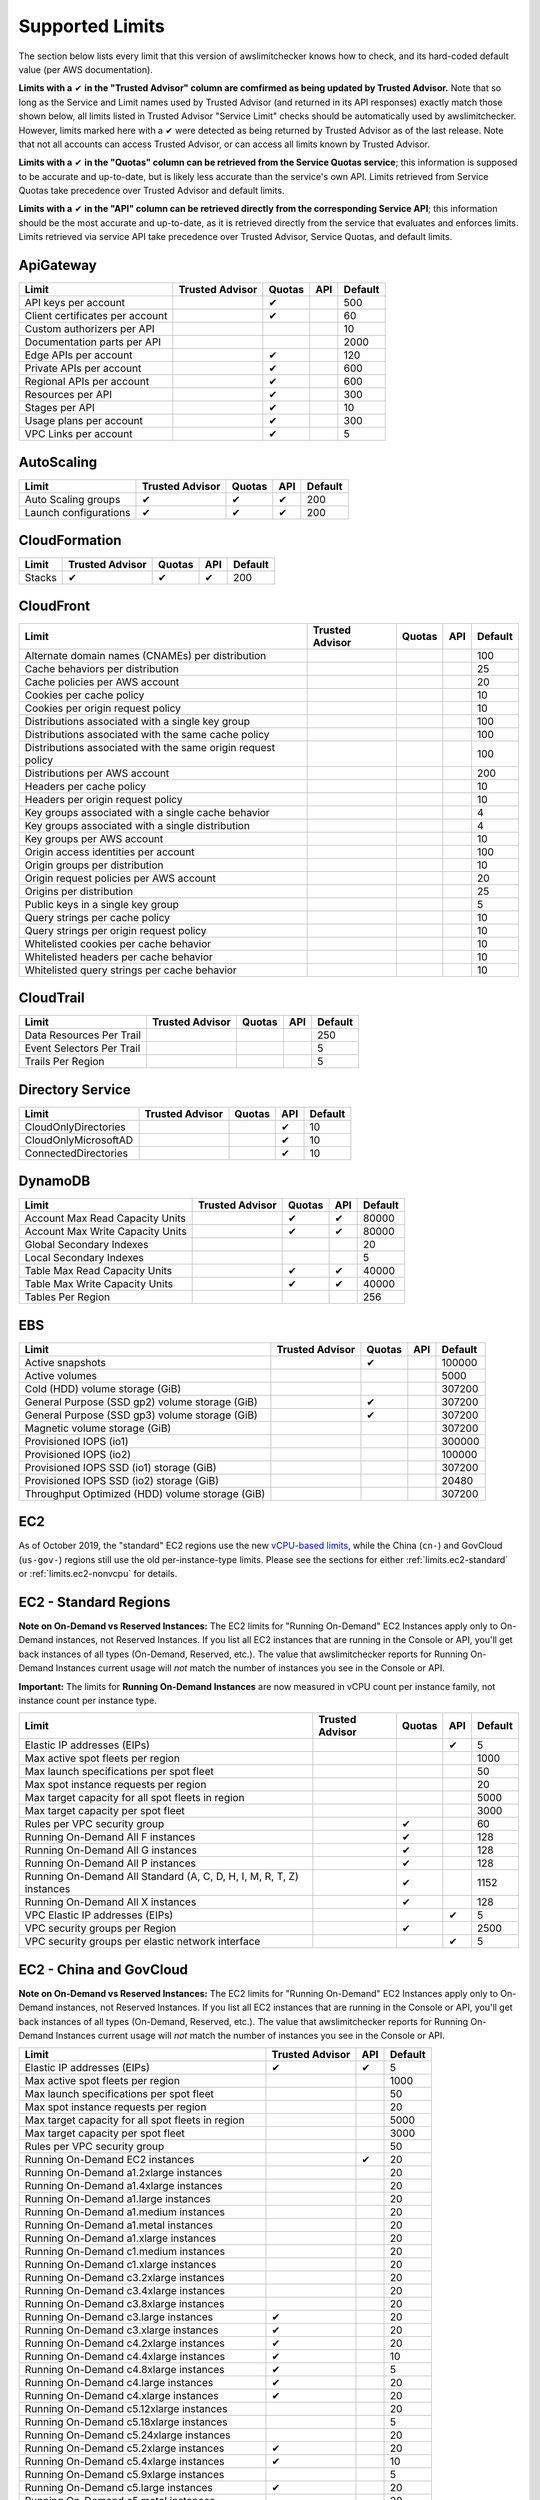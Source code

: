 
.. -- WARNING -- WARNING -- WARNING
   This document is automatically generated by
   awslimitchecker/docs/build_generated_docs.py.
   Please edit that script, or the template it points to.

.. _limits:

Supported Limits
================

The section below lists every limit that this version of awslimitchecker knows
how to check, and its hard-coded default value (per AWS documentation).

**Limits with a** |check| **in the "Trusted Advisor" column are comfirmed as being
updated by Trusted Advisor.** Note that so long as the Service and Limit names used by
Trusted Advisor (and returned in its API responses) exactly match those
shown below, all limits listed in Trusted Advisor "Service Limit" checks
should be automatically used by awslimitchecker. However, limits marked here
with a |check| were detected as being returned by Trusted Advisor as of the
last release. Note that not all accounts can access Trusted Advisor, or can
access all limits known by Trusted Advisor.

**Limits with a** |check| **in the "Quotas" column can be retrieved from
the Service Quotas service**; this information is supposed to be accurate
and up-to-date, but is likely less accurate than the service's own API.
Limits retrieved from Service Quotas take precedence over Trusted Advisor
and default limits.

**Limits with a** |check| **in the "API" column can be retrieved directly from
the corresponding Service API**; this information should be the most accurate
and up-to-date, as it is retrieved directly from the service that evaluates
and enforces limits. Limits retrieved via service API take precedence over
Trusted Advisor, Service Quotas, and default limits.

.. _limits.ApiGateway:

ApiGateway
-----------

=============================== =============== ======== ======= ====
Limit                           Trusted Advisor Quotas   API     Default
=============================== =============== ======== ======= ====
API keys per account                            |check|          500 
Client certificates per account                 |check|          60  
Custom authorizers per API                                       10  
Documentation parts per API                                      2000
Edge APIs per account                           |check|          120 
Private APIs per account                        |check|          600 
Regional APIs per account                       |check|          600 
Resources per API                               |check|          300 
Stages per API                                  |check|          10  
Usage plans per account                         |check|          300 
VPC Links per account                           |check|          5   
=============================== =============== ======== ======= ====

.. _limits.AutoScaling:

AutoScaling
------------

===================== =============== ======== ======= ===
Limit                 Trusted Advisor Quotas   API     Default
===================== =============== ======== ======= ===
Auto Scaling groups   |check|         |check|  |check| 200
Launch configurations |check|         |check|  |check| 200
===================== =============== ======== ======= ===

.. _limits.CloudFormation:

CloudFormation
---------------

====== =============== ======== ======= ===
Limit  Trusted Advisor Quotas   API     Default
====== =============== ======== ======= ===
Stacks |check|         |check|  |check| 200
====== =============== ======== ======= ===

.. _limits.CloudFront:

CloudFront
-----------

============================================================ =============== ======== ======= ===
Limit                                                        Trusted Advisor Quotas   API     Default
============================================================ =============== ======== ======= ===
Alternate domain names (CNAMEs) per distribution                                              100
Cache behaviors per distribution                                                              25 
Cache policies per AWS account                                                                20 
Cookies per cache policy                                                                      10 
Cookies per origin request policy                                                             10 
Distributions associated with a single key group                                              100
Distributions associated with the same cache policy                                           100
Distributions associated with the same origin request policy                                  100
Distributions per AWS account                                                                 200
Headers per cache policy                                                                      10 
Headers per origin request policy                                                             10 
Key groups associated with a single cache behavior                                            4  
Key groups associated with a single distribution                                              4  
Key groups per AWS account                                                                    10 
Origin access identities per account                                                          100
Origin groups per distribution                                                                10 
Origin request policies per AWS account                                                       20 
Origins per distribution                                                                      25 
Public keys in a single key group                                                             5  
Query strings per cache policy                                                                10 
Query strings per origin request policy                                                       10 
Whitelisted cookies per cache behavior                                                        10 
Whitelisted headers per cache behavior                                                        10 
Whitelisted query strings per cache behavior                                                  10 
============================================================ =============== ======== ======= ===

.. _limits.CloudTrail:

CloudTrail
-----------

========================= =============== ======== ======= ===
Limit                     Trusted Advisor Quotas   API     Default
========================= =============== ======== ======= ===
Data Resources Per Trail                                   250
Event Selectors Per Trail                                  5  
Trails Per Region                                          5  
========================= =============== ======== ======= ===

.. _limits.Directory Service:

Directory Service
------------------

==================== =============== ======== ======= ==
Limit                Trusted Advisor Quotas   API     Default
==================== =============== ======== ======= ==
CloudOnlyDirectories                          |check| 10
CloudOnlyMicrosoftAD                          |check| 10
ConnectedDirectories                          |check| 10
==================== =============== ======== ======= ==

.. _limits.DynamoDB:

DynamoDB
---------

================================ =============== ======== ======= =====
Limit                            Trusted Advisor Quotas   API     Default
================================ =============== ======== ======= =====
Account Max Read Capacity Units                  |check|  |check| 80000
Account Max Write Capacity Units                 |check|  |check| 80000
Global Secondary Indexes                                          20   
Local Secondary Indexes                                           5    
Table Max Read Capacity Units                    |check|  |check| 40000
Table Max Write Capacity Units                   |check|  |check| 40000
Tables Per Region                                                 256  
================================ =============== ======== ======= =====

.. _limits.EBS:

EBS
----

=============================================== =============== ======== ======= ======
Limit                                           Trusted Advisor Quotas   API     Default
=============================================== =============== ======== ======= ======
Active snapshots                                                |check|          100000
Active volumes                                                                   5000  
Cold (HDD) volume storage (GiB)                                                  307200
General Purpose (SSD gp2) volume storage (GiB)                  |check|          307200
General Purpose (SSD gp3) volume storage (GiB)                  |check|          307200
Magnetic volume storage (GiB)                                                    307200
Provisioned IOPS (io1)                                                           300000
Provisioned IOPS (io2)                                                           100000
Provisioned IOPS SSD (io1) storage (GiB)                                         307200
Provisioned IOPS SSD (io2) storage (GiB)                                         20480 
Throughput Optimized (HDD) volume storage (GiB)                                  307200
=============================================== =============== ======== ======= ======

.. _limits.EC2:

EC2
---


As of October 2019, the "standard" EC2 regions use the new
`vCPU-based limits <https://aws.amazon.com/blogs/compute/preview-vcpu-based-
instance-limits/>`__, while the China (``cn-``) and GovCloud (``us-gov-``)
regions still use the old per-instance-type limits. Please see the sections
for either :ref:`limits.ec2-standard` or :ref:`limits.ec2-nonvcpu` for
details.

.. _limits.ec2-standard:

EC2 - Standard Regions
----------------------


**Note on On-Demand vs Reserved Instances:** The EC2 limits for
"Running On-Demand" EC2 Instances apply only to On-Demand instances,
not Reserved Instances. If you list all EC2 instances that are
running in the Console or API, you'll get back instances of all types
(On-Demand, Reserved, etc.). The value that awslimitchecker reports
for Running On-Demand Instances current usage will *not* match the
number of instances you see in the Console or API.

**Important:** The limits for **Running On-Demand Instances** are now
measured in vCPU count per instance family, not instance count per instance
type.


==================================================================== =============== ======== ======= ====
Limit                                                                Trusted Advisor Quotas   API     Default
==================================================================== =============== ======== ======= ====
Elastic IP addresses (EIPs)                                                                   |check| 5   
Max active spot fleets per region                                                                     1000
Max launch specifications per spot fleet                                                              50  
Max spot instance requests per region                                                                 20  
Max target capacity for all spot fleets in region                                                     5000
Max target capacity per spot fleet                                                                    3000
Rules per VPC security group                                                         |check|          60  
Running On-Demand All F instances                                                    |check|          128 
Running On-Demand All G instances                                                    |check|          128 
Running On-Demand All P instances                                                    |check|          128 
Running On-Demand All Standard (A, C, D, H, I, M, R, T, Z) instances                 |check|          1152
Running On-Demand All X instances                                                    |check|          128 
VPC Elastic IP addresses (EIPs)                                                               |check| 5   
VPC security groups per Region                                                       |check|          2500
VPC security groups per elastic network interface                                             |check| 5   
==================================================================== =============== ======== ======= ====

.. _limits.ec2-nonvcpu:

EC2 - China and GovCloud
------------------------


**Note on On-Demand vs Reserved Instances:** The EC2 limits for
"Running On-Demand" EC2 Instances apply only to On-Demand instances,
not Reserved Instances. If you list all EC2 instances that are
running in the Console or API, you'll get back instances of all types
(On-Demand, Reserved, etc.). The value that awslimitchecker reports
for Running On-Demand Instances current usage will *not* match the
number of instances you see in the Console or API.


================================================= =============== ======= ====
Limit                                             Trusted Advisor API     Default
================================================= =============== ======= ====
Elastic IP addresses (EIPs)                       |check|         |check| 5
Max active spot fleets per region                                         1000
Max launch specifications per spot fleet                                  50
Max spot instance requests per region                                     20
Max target capacity for all spot fleets in region                         5000
Max target capacity per spot fleet                                        3000
Rules per VPC security group                                              50
Running On-Demand EC2 instances                                   |check| 20
Running On-Demand a1.2xlarge instances                                    20
Running On-Demand a1.4xlarge instances                                    20
Running On-Demand a1.large instances                                      20
Running On-Demand a1.medium instances                                     20
Running On-Demand a1.metal instances                                      20
Running On-Demand a1.xlarge instances                                     20
Running On-Demand c1.medium instances                                     20
Running On-Demand c1.xlarge instances                                     20
Running On-Demand c3.2xlarge instances                                    20
Running On-Demand c3.4xlarge instances                                    20
Running On-Demand c3.8xlarge instances                                    20
Running On-Demand c3.large instances              |check|                 20
Running On-Demand c3.xlarge instances             |check|                 20
Running On-Demand c4.2xlarge instances            |check|                 20
Running On-Demand c4.4xlarge instances            |check|                 10
Running On-Demand c4.8xlarge instances            |check|                 5
Running On-Demand c4.large instances              |check|                 20
Running On-Demand c4.xlarge instances             |check|                 20
Running On-Demand c5.12xlarge instances                                   20
Running On-Demand c5.18xlarge instances                                   5
Running On-Demand c5.24xlarge instances                                   20
Running On-Demand c5.2xlarge instances            |check|                 20
Running On-Demand c5.4xlarge instances            |check|                 10
Running On-Demand c5.9xlarge instances                                    5
Running On-Demand c5.large instances              |check|                 20
Running On-Demand c5.metal instances                                      20
Running On-Demand c5.xlarge instances                                     20
Running On-Demand c5d.12xlarge instances                                  20
Running On-Demand c5d.18xlarge instances                                  20
Running On-Demand c5d.24xlarge instances                                  20
Running On-Demand c5d.2xlarge instances                                   20
Running On-Demand c5d.4xlarge instances                                   20
Running On-Demand c5d.9xlarge instances                                   20
Running On-Demand c5d.large instances                                     20
Running On-Demand c5d.metal instances                                     20
Running On-Demand c5d.xlarge instances                                    20
Running On-Demand c5n.18xlarge instances                                  20
Running On-Demand c5n.2xlarge instances                                   20
Running On-Demand c5n.4xlarge instances                                   20
Running On-Demand c5n.9xlarge instances                                   20
Running On-Demand c5n.large instances                                     20
Running On-Demand c5n.metal instances                                     20
Running On-Demand c5n.xlarge instances                                    20
Running On-Demand cc1.4xlarge instances                                   20
Running On-Demand cc2.8xlarge instances                                   20
Running On-Demand cg1.4xlarge instances                                   2
Running On-Demand cr1.8xlarge instances                                   2
Running On-Demand d2.2xlarge instances                                    20
Running On-Demand d2.4xlarge instances                                    10
Running On-Demand d2.8xlarge instances                                    5
Running On-Demand d2.xlarge instances                                     20
Running On-Demand f1.16xlarge instances                                   20
Running On-Demand f1.2xlarge instances                                    20
Running On-Demand f1.4xlarge instances                                    20
Running On-Demand g2.2xlarge instances                                    5
Running On-Demand g2.8xlarge instances                                    2
Running On-Demand g3.16xlarge instances                                   1
Running On-Demand g3.4xlarge instances                                    1
Running On-Demand g3.8xlarge instances                                    1
Running On-Demand g3s.xlarge instances                                    20
Running On-Demand g4dn.12xlarge instances                                 20
Running On-Demand g4dn.16xlarge instances                                 20
Running On-Demand g4dn.2xlarge instances                                  20
Running On-Demand g4dn.4xlarge instances                                  20
Running On-Demand g4dn.8xlarge instances                                  20
Running On-Demand g4dn.metal instances                                    20
Running On-Demand g4dn.xlarge instances                                   20
Running On-Demand h1.16xlarge instances                                   5
Running On-Demand h1.2xlarge instances                                    20
Running On-Demand h1.4xlarge instances                                    20
Running On-Demand h1.8xlarge instances                                    10
Running On-Demand hi1.4xlarge instances                                   2
Running On-Demand hs1.8xlarge instances                                   2
Running On-Demand i2.2xlarge instances                                    8
Running On-Demand i2.4xlarge instances                                    4
Running On-Demand i2.8xlarge instances                                    2
Running On-Demand i2.xlarge instances                                     8
Running On-Demand i3.16xlarge instances                                   2
Running On-Demand i3.2xlarge instances                                    2
Running On-Demand i3.4xlarge instances                                    2
Running On-Demand i3.8xlarge instances                                    2
Running On-Demand i3.large instances                                      2
Running On-Demand i3.metal instances                                      20
Running On-Demand i3.xlarge instances                                     2
Running On-Demand i3en.12xlarge instances                                 20
Running On-Demand i3en.24xlarge instances                                 20
Running On-Demand i3en.2xlarge instances                                  20
Running On-Demand i3en.3xlarge instances                                  20
Running On-Demand i3en.6xlarge instances                                  20
Running On-Demand i3en.large instances                                    20
Running On-Demand i3en.xlarge instances                                   20
Running On-Demand m1.large instances                                      20
Running On-Demand m1.medium instances                                     20
Running On-Demand m1.small instances              |check|                 20
Running On-Demand m1.xlarge instances                                     20
Running On-Demand m2.2xlarge instances                                    20
Running On-Demand m2.4xlarge instances                                    20
Running On-Demand m2.xlarge instances                                     20
Running On-Demand m3.2xlarge instances            |check|                 20
Running On-Demand m3.large instances              |check|                 20
Running On-Demand m3.medium instances             |check|                 20
Running On-Demand m3.xlarge instances             |check|                 20
Running On-Demand m4.10xlarge instances                                   5
Running On-Demand m4.16xlarge instances           |check|                 5
Running On-Demand m4.2xlarge instances            |check|                 20
Running On-Demand m4.4xlarge instances            |check|                 10
Running On-Demand m4.large instances              |check|                 20
Running On-Demand m4.xlarge instances             |check|                 20
Running On-Demand m5.12xlarge instances                                   5
Running On-Demand m5.16xlarge instances                                   20
Running On-Demand m5.24xlarge instances                                   5
Running On-Demand m5.2xlarge instances                                    20
Running On-Demand m5.4xlarge instances                                    10
Running On-Demand m5.8xlarge instances                                    20
Running On-Demand m5.large instances              |check|                 20
Running On-Demand m5.metal instances                                      20
Running On-Demand m5.xlarge instances                                     20
Running On-Demand m5a.12xlarge instances                                  20
Running On-Demand m5a.16xlarge instances                                  20
Running On-Demand m5a.24xlarge instances                                  20
Running On-Demand m5a.2xlarge instances                                   20
Running On-Demand m5a.4xlarge instances                                   20
Running On-Demand m5a.8xlarge instances                                   20
Running On-Demand m5a.large instances                                     20
Running On-Demand m5a.xlarge instances                                    20
Running On-Demand m5ad.12xlarge instances                                 20
Running On-Demand m5ad.16xlarge instances                                 20
Running On-Demand m5ad.24xlarge instances                                 20
Running On-Demand m5ad.2xlarge instances                                  20
Running On-Demand m5ad.4xlarge instances                                  20
Running On-Demand m5ad.8xlarge instances                                  20
Running On-Demand m5ad.large instances                                    20
Running On-Demand m5ad.xlarge instances                                   20
Running On-Demand m5d.12xlarge instances                                  20
Running On-Demand m5d.16xlarge instances                                  20
Running On-Demand m5d.24xlarge instances                                  20
Running On-Demand m5d.2xlarge instances                                   20
Running On-Demand m5d.4xlarge instances                                   20
Running On-Demand m5d.8xlarge instances                                   20
Running On-Demand m5d.large instances                                     20
Running On-Demand m5d.metal instances                                     20
Running On-Demand m5d.xlarge instances                                    20
Running On-Demand m5dn.12xlarge instances                                 20
Running On-Demand m5dn.16xlarge instances                                 20
Running On-Demand m5dn.24xlarge instances                                 20
Running On-Demand m5dn.2xlarge instances                                  20
Running On-Demand m5dn.4xlarge instances                                  20
Running On-Demand m5dn.8xlarge instances                                  20
Running On-Demand m5dn.large instances                                    20
Running On-Demand m5dn.metal instances                                    20
Running On-Demand m5dn.xlarge instances                                   20
Running On-Demand m5n.12xlarge instances                                  20
Running On-Demand m5n.16xlarge instances                                  20
Running On-Demand m5n.24xlarge instances                                  20
Running On-Demand m5n.2xlarge instances                                   20
Running On-Demand m5n.4xlarge instances                                   20
Running On-Demand m5n.8xlarge instances                                   20
Running On-Demand m5n.large instances                                     20
Running On-Demand m5n.metal instances                                     20
Running On-Demand m5n.xlarge instances                                    20
Running On-Demand p2.16xlarge instances                                   1
Running On-Demand p2.8xlarge instances                                    1
Running On-Demand p2.xlarge instances                                     1
Running On-Demand p3.16xlarge instances                                   1
Running On-Demand p3.2xlarge instances                                    1
Running On-Demand p3.8xlarge instances                                    1
Running On-Demand p3dn.24xlarge instances                                 1
Running On-Demand r3.2xlarge instances            |check|                 20
Running On-Demand r3.4xlarge instances                                    10
Running On-Demand r3.8xlarge instances                                    5
Running On-Demand r3.large instances                                      20
Running On-Demand r3.xlarge instances                                     20
Running On-Demand r4.16xlarge instances                                   1
Running On-Demand r4.2xlarge instances                                    20
Running On-Demand r4.4xlarge instances                                    10
Running On-Demand r4.8xlarge instances                                    5
Running On-Demand r4.large instances              |check|                 20
Running On-Demand r4.xlarge instances             |check|                 20
Running On-Demand r5.12xlarge instances                                   20
Running On-Demand r5.16xlarge instances                                   20
Running On-Demand r5.24xlarge instances                                   20
Running On-Demand r5.2xlarge instances                                    20
Running On-Demand r5.4xlarge instances                                    20
Running On-Demand r5.8xlarge instances                                    20
Running On-Demand r5.large instances                                      20
Running On-Demand r5.metal instances                                      20
Running On-Demand r5.xlarge instances             |check|                 20
Running On-Demand r5a.12xlarge instances                                  20
Running On-Demand r5a.16xlarge instances                                  20
Running On-Demand r5a.24xlarge instances                                  20
Running On-Demand r5a.2xlarge instances                                   20
Running On-Demand r5a.4xlarge instances                                   20
Running On-Demand r5a.8xlarge instances                                   20
Running On-Demand r5a.large instances                                     20
Running On-Demand r5a.xlarge instances                                    20
Running On-Demand r5ad.12xlarge instances                                 20
Running On-Demand r5ad.16xlarge instances                                 20
Running On-Demand r5ad.24xlarge instances                                 20
Running On-Demand r5ad.2xlarge instances                                  20
Running On-Demand r5ad.4xlarge instances                                  20
Running On-Demand r5ad.8xlarge instances                                  20
Running On-Demand r5ad.large instances                                    20
Running On-Demand r5ad.xlarge instances                                   20
Running On-Demand r5d.12xlarge instances                                  20
Running On-Demand r5d.16xlarge instances                                  20
Running On-Demand r5d.24xlarge instances                                  20
Running On-Demand r5d.2xlarge instances                                   20
Running On-Demand r5d.4xlarge instances                                   20
Running On-Demand r5d.8xlarge instances                                   20
Running On-Demand r5d.large instances                                     20
Running On-Demand r5d.metal instances                                     20
Running On-Demand r5d.xlarge instances                                    20
Running On-Demand r5dn.12xlarge instances                                 20
Running On-Demand r5dn.16xlarge instances                                 20
Running On-Demand r5dn.24xlarge instances                                 20
Running On-Demand r5dn.2xlarge instances                                  20
Running On-Demand r5dn.4xlarge instances                                  20
Running On-Demand r5dn.8xlarge instances                                  20
Running On-Demand r5dn.large instances                                    20
Running On-Demand r5dn.metal instances                                    20
Running On-Demand r5dn.xlarge instances                                   20
Running On-Demand r5n.12xlarge instances                                  20
Running On-Demand r5n.16xlarge instances                                  20
Running On-Demand r5n.24xlarge instances                                  20
Running On-Demand r5n.2xlarge instances                                   20
Running On-Demand r5n.4xlarge instances                                   20
Running On-Demand r5n.8xlarge instances                                   20
Running On-Demand r5n.large instances                                     20
Running On-Demand r5n.metal instances                                     20
Running On-Demand r5n.xlarge instances                                    20
Running On-Demand t1.micro instances              |check|                 20
Running On-Demand t2.2xlarge instances                                    20
Running On-Demand t2.large instances              |check|                 20
Running On-Demand t2.medium instances             |check|                 20
Running On-Demand t2.micro instances              |check|                 20
Running On-Demand t2.nano instances               |check|                 20
Running On-Demand t2.small instances              |check|                 20
Running On-Demand t2.xlarge instances             |check|                 20
Running On-Demand t3.2xlarge instances                                    20
Running On-Demand t3.large instances              |check|                 20
Running On-Demand t3.medium instances             |check|                 20
Running On-Demand t3.micro instances                                      20
Running On-Demand t3.nano instances                                       20
Running On-Demand t3.small instances              |check|                 20
Running On-Demand t3.xlarge instances                                     20
Running On-Demand t3a.2xlarge instances                                   20
Running On-Demand t3a.large instances                                     20
Running On-Demand t3a.medium instances                                    20
Running On-Demand t3a.micro instances                                     20
Running On-Demand t3a.nano instances                                      20
Running On-Demand t3a.small instances                                     20
Running On-Demand t3a.xlarge instances                                    20
Running On-Demand u-18tb1.metal instances                                 20
Running On-Demand u-24tb1.metal instances                                 20
Running On-Demand x1.16xlarge instances                                   20
Running On-Demand x1.32xlarge instances                                   20
Running On-Demand x1e.16xlarge instances                                  20
Running On-Demand x1e.2xlarge instances                                   20
Running On-Demand x1e.32xlarge instances                                  20
Running On-Demand x1e.4xlarge instances                                   20
Running On-Demand x1e.8xlarge instances                                   20
Running On-Demand x1e.xlarge instances                                    20
Running On-Demand z1d.12xlarge instances                                  20
Running On-Demand z1d.2xlarge instances                                   20
Running On-Demand z1d.3xlarge instances                                   20
Running On-Demand z1d.6xlarge instances                                   20
Running On-Demand z1d.large instances                                     20
Running On-Demand z1d.xlarge instances                                    20
Security groups per VPC                                                   500
VPC Elastic IP addresses (EIPs)                   |check|         |check| 5
VPC security groups per elastic network interface                 |check| 5
================================================= =============== ======= ====

.. _limits.ECS:

ECS
----

================================ =============== ======== ======= =====
Limit                            Trusted Advisor Quotas   API     Default
================================ =============== ======== ======= =====
Clusters                                                          10000
Container Instances per Cluster                                   2000 
Fargate On-Demand resource count                                  1000 
Fargate Spot resource count                                       1000 
Services per Cluster                                              5000 
Tasks per service                                                 5000 
================================ =============== ======== ======= =====

.. _limits.EFS:

EFS
----

============ =============== ======== ======= ====
Limit        Trusted Advisor Quotas   API     Default
============ =============== ======== ======= ====
File systems                 |check|          1000
============ =============== ======== ======= ====

.. _limits.EKS:

EKS
----

============================================== =============== ======== ======= ===
Limit                                          Trusted Advisor Quotas   API     Default
============================================== =============== ======== ======= ===
Clusters                                                       |check|          100
Control plane security groups per cluster                      |check|          4  
Fargate profiles per cluster                                   |check|          10 
Label pairs per Fargate profile selector                       |check|          5  
Managed node groups per cluster                                |check|          30 
Nodes per managed node group                                   |check|          100
Public endpoint access CIDR ranges per cluster                 |check|          40 
Selectors per Fargate profile                                  |check|          5  
============================================== =============== ======== ======= ===

.. _limits.ELB:

ELB
----

========================================== =============== ======== ======= ====
Limit                                      Trusted Advisor Quotas   API     Default
========================================== =============== ======== ======= ====
Application load balancers                                 |check|  |check| 20  
Certificates per application load balancer                                  25  
Classic load balancers                                     |check|  |check| 20  
Listeners per application load balancer                             |check| 50  
Listeners per load balancer                                         |check| 100 
Listeners per network load balancer                                 |check| 50  
Network load balancers                                              |check| 20  
Registered instances per load balancer                              |check| 1000
Rules per application load balancer                                 |check| 100 
Target groups                                                       |check| 3000
========================================== =============== ======== ======= ====

.. _limits.ElastiCache:

ElastiCache
------------

======================== =============== ======== ======= ===
Limit                    Trusted Advisor Quotas   API     Default
======================== =============== ======== ======= ===
Nodes                                                     300
Nodes per Cluster                                         20 
Parameter Groups                                          150
Security Groups                                           50 
Subnet Groups                                             150
Subnets per subnet group                                  20 
======================== =============== ======== ======= ===

.. _limits.ElasticBeanstalk:

ElasticBeanstalk
-----------------

==================== =============== ======== ======= ====
Limit                Trusted Advisor Quotas   API     Default
==================== =============== ======== ======= ====
Application versions                                  1000
Applications                                          75  
Environments                                          200 
==================== =============== ======== ======= ====

.. _limits.Firehose:

Firehose
---------

=========================== =============== ======== ======= ==
Limit                       Trusted Advisor Quotas   API     Default
=========================== =============== ======== ======= ==
Delivery streams per region                 |check|          50
=========================== =============== ======== ======= ==

.. _limits.IAM:

IAM
----

====================== =============== ======== ======= =====
Limit                  Trusted Advisor Quotas   API     Default
====================== =============== ======== ======= =====
Groups                                 |check|  |check| 300  
Instance profiles                      |check|  |check| 1000 
Policies                               |check|  |check| 1500 
Policy Versions In Use                          |check| 10000
Roles                                  |check|  |check| 1000 
Server certificates                    |check|  |check| 20   
Users                                  |check|  |check| 5000 
====================== =============== ======== ======= =====

.. _limits.Kinesis:

Kinesis
--------

================= =============== ======== ======= ===
Limit             Trusted Advisor Quotas   API     Default
================= =============== ======== ======= ===
Shards per Region                 |check|  |check| 500
================= =============== ======== ======= ===

.. _limits.Lambda:

Lambda
-------

===================================== =============== ======== ======= =====
Limit                                 Trusted Advisor Quotas   API     Default
===================================== =============== ======== ======= =====
Code Size Unzipped (MiB) per Function                          |check| 250  
Code Size Zipped (MiB) per Function                            |check| 50   
Concurrent Executions                                          |check| 1000 
Function Count                                                         None 
Total Code Size (MiB)                                          |check| 76800
Unreserved Concurrent Executions                               |check| 1000 
===================================== =============== ======== ======= =====

.. _limits.RDS:

RDS
----

=============================== =============== ======== ======= ======
Limit                           Trusted Advisor Quotas   API     Default
=============================== =============== ======== ======= ======
Custom Endpoints Per DB Cluster                          |check| 5     
DB Cluster Parameter Groups                     |check|  |check| 50    
DB Cluster Roles                                         |check| 5     
DB Clusters                                     |check|  |check| 40    
DB Instance Roles                                        |check| 5     
DB instances                                    |check|  |check| 40    
DB parameter groups                             |check|  |check| 50    
DB security groups                              |check|  |check| 25    
DB snapshots per user                                    |check| 100   
Event Subscriptions                             |check|  |check| 20    
Manual Cluster Snapshots                                 |check| 100   
Max auths per security group                    |check|  |check| 20    
Option Groups                                   |check|  |check| 20    
Read replicas per master                        |check|  |check| 5     
Reserved Instances                              |check|  |check| 40    
Storage quota (GB)                              |check|  |check| 100000
Subnet Groups                                   |check|  |check| 50    
Subnets per Subnet Group                        |check|  |check| 20    
VPC Security Groups                                              5     
=============================== =============== ======== ======= ======

.. _limits.Redshift:

Redshift
---------

========================= =============== ======== ======= ==
Limit                     Trusted Advisor Quotas   API     Default
========================= =============== ======== ======= ==
Redshift manual snapshots                                  20
Redshift subnet groups                                     20
========================= =============== ======== ======= ==

.. _limits.Route53:

Route53
--------


**Note on Route53 Limits:** The Route53 limit values (maxima) are
set per-hosted zone, and can be increased by AWS support per-hosted
zone. As such, each zone may have a different limit value.


================================ =============== ======== ======= =====
Limit                            Trusted Advisor Quotas   API     Default
================================ =============== ======== ======= =====
Record sets per hosted zone                               |check| 10000
VPC associations per hosted zone                                  100  
================================ =============== ======== ======= =====

.. _limits.S3:

S3
---

======= =============== ======== ======= ===
Limit   Trusted Advisor Quotas   API     Default
======= =============== ======== ======= ===
Buckets                                  100
======= =============== ======== ======= ===

.. _limits.SES:

SES
----

=================== =============== ======== ======= ===
Limit               Trusted Advisor Quotas   API     Default
=================== =============== ======== ======= ===
Daily sending quota                          |check| 200
=================== =============== ======== ======= ===

.. _limits.VPC:

VPC
----

============================= =============== ======== ======= ====
Limit                         Trusted Advisor Quotas   API     Default
============================= =============== ======== ======= ====
Entries per route table                       |check|          50  
Internet gateways                             |check|          5   
NAT Gateways per AZ                           |check|          5   
Network ACLs per VPC                          |check|          200 
Network interfaces per Region                 |check|          5000
Route tables per VPC                          |check|          200 
Rules per network ACL                         |check|          20  
Subnets per VPC                               |check|          200 
VPCs                                          |check|          5   
Virtual private gateways                                       5   
============================= =============== ======== ======= ====



.. |check| unicode:: 0x2714 .. heavy check mark
